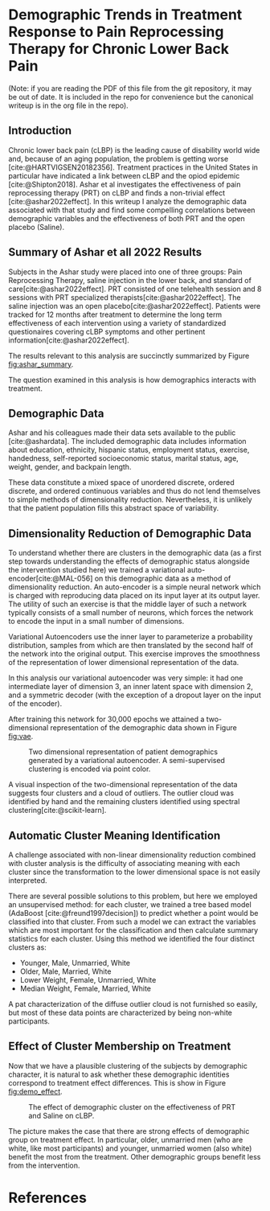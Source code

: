 #+bibliography: writeup.bib
#+cite_export: csl /home/rstudio/work/european-journal-of-pain.csl

* Demographic Trends in Treatment Response to Pain Reprocessing Therapy for Chronic Lower Back Pain
(Note: if you are reading the PDF of this file from the git
repository, it may be out of date. It is included in the repo for
convenience but the canonical writeup is in the org file in the repo).
** Introduction

Chronic lower back pain (cLBP) is the leading cause of disability
world wide and, because of an aging population, the problem is getting
worse [cite:@HARTVIGSEN20182356]. Treatment practices in the United
States in particular have indicated a link between cLBP and the opiod
epidemic [cite:@Shipton2018]. Ashar et al investigates the
effectiveness of pain reprocessing therapy (PRT) on cLBP and finds a
non-trivial effect [cite:@ashar2022effect]. In this writeup I analyze
the demographic data associated with that study and find some
compelling correlations between demographic variables and the
effectiveness of both PRT and the open placebo (Saline).

** Summary of Ashar et all 2022 Results

Subjects in the Ashar study were placed into one of three groups: Pain
Reprocessing Therapy, saline injection in the lower back, and standard
of care[cite:@ashar2022effect]. PRT consisted of one telehealth
session and 8 sessions with PRT specialized
therapists[cite:@ashar2022effect]. The saline injection was an open
placebo[cite:@ashar2022effect]. Patients were tracked for 12 months
after treatment to determine the long term effectiveness of each
intervention using a variety of standardized questionaires covering
cLBP symptoms and other pertinent information[cite:@ashar2022effect].

The results relevant to this analysis are succinctly summarized
by Figure [[fig:ashar_summary]].

#+CAPTION: PRT is effective at mitigating cLBP (compared to Saline and SOC).
#+NAME: fig:ashar_summary
[[file:./figures/bpi_intensity_by_group.png]]
The question examined in this analysis is how demographics interacts
with treatment.

** Demographic Data

Ashar and his colleagues made their data sets available to the public
[cite:@ashardata]. The included demographic data includes information
about education, ethnicity, hispanic status, employment status,
exercise, handedness, self-reported socioeconomic status, marital
status, age, weight, gender, and backpain length.

These data constitute a mixed space of unordered discrete, ordered
discrete, and ordered continuous variables and thus do not lend
themselves to simple methods of dimensionality
reduction. Nevertheless, it is unlikely that the patient population
fills this abstract space of variability.

** Dimensionality Reduction of Demographic Data

To understand whether there are clusters in the demographic data (as a
first step towards understanding the effects of demographic status
alongside the intervention studied here) we trained a variational
auto-encoder[cite:@MAL-056] on this demographic data as a method of
dimensionality reduction. An auto-encoder is a simple neural network
which is charged with reproducing data placed on its input layer at
its output layer. The utility of such an exercise is that the middle
layer of such a network typically consists of a small number of
neurons, which forces the network to encode the input in a small
number of dimensions.

Variational Autoencoders use the inner layer to parameterize a
probability distribution, samples from which are then translated by
the second half of the network into the original output. This exercise
improves the smoothness of the representation of lower dimensional
representation of the data.

In this analysis our variational autoencoder was very simple: it had
one intermediate layer of dimension 3, an inner latent space with
dimension 2, and a symmetric decoder (with the exception of a dropout
layer on the input of the encoder).

After training this network for 30,000 epochs we attained a
two-dimensional representation of the demographic data shown in Figure [[fig:vae]].

#+CAPTION: Two dimensional representation of patient demographics generated by a variational autoencoder. A semi-supervised clustering is encoded via point color.
#+NAME: fig:vae
[[file:./figures/demo-projection.png]]

A visual inspection of the two-dimensional representation of the data
suggests four clusters and a cloud of outliers. The outlier cloud was
identified by hand and the remaining clusters identified using
spectral clustering[cite:@scikit-learn].

** Automatic Cluster Meaning Identification

A challenge associated with non-linear dimensionality reduction
combined with cluster analysis is the difficulty of associating
meaning with each cluster since the transformation to the lower
dimensional space is not easily interpreted.

There are several possible solutions to this problem, but here we
employed an unsupervised method: for each cluster, we trained a tree
based model (AdaBoost [cite:@freund1997decision]) to predict whether a
point would be classified into that cluster. From such a model we can
extract the variables which are most important for the classification
and then calculate summary statistics for each cluster. Using this
method we identified the four distinct clusters as:

- Younger, Male, Unmarried, White
- Older, Male, Married, White
- Lower Weight, Female, Unmarried, White
- Median Weight, Female, Married, White

A pat characterization of the diffuse outlier cloud is not furnished
so easily, but most of these data points are characterized by being
non-white participants.

** Effect of Cluster Membership on Treatment

Now that we have a plausible clustering of the subjects by demographic
character, it is natural to ask whether these demographic identities
correspond to treatment effect differences. This is show in Figure
[[fig:demo_effect]].

#+CAPTION: The effect of demographic cluster on the effectiveness of PRT and Saline on cLBP.
#+NAME: fig:demo_effect
[[file:./figures/outcomes_by_demographic_clustering.png]]

The picture makes the case that there are strong effects of
demographic group on treatment effect. In particular, older, unmarried
men (who are white, like most participants) and younger, unmarried
women (also white) benefit the most from the treatment. Other
demographic groups benefit less from the intervention.

* References

#+print_bibliography:
